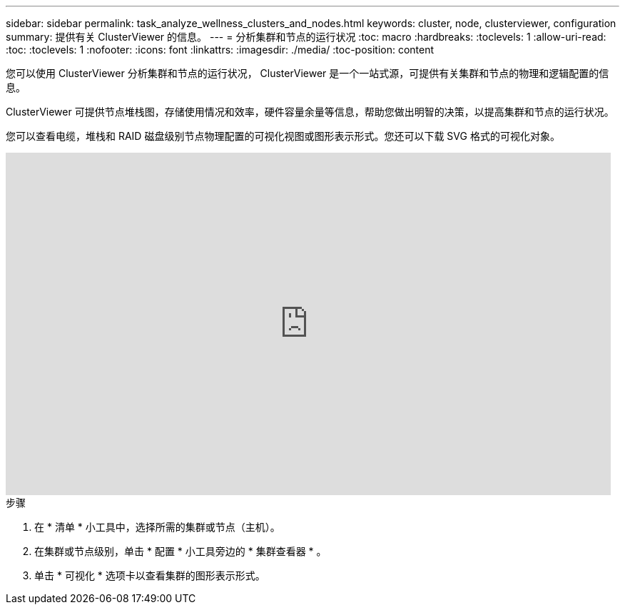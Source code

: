 ---
sidebar: sidebar 
permalink: task_analyze_wellness_clusters_and_nodes.html 
keywords: cluster, node, clusterviewer, configuration 
summary: 提供有关 ClusterViewer 的信息。 
---
= 分析集群和节点的运行状况
:toc: macro
:hardbreaks:
:toclevels: 1
:allow-uri-read: 
:toc: 
:toclevels: 1
:nofooter: 
:icons: font
:linkattrs: 
:imagesdir: ./media/
:toc-position: content


[role="lead"]
您可以使用 ClusterViewer 分析集群和节点的运行状况， ClusterViewer 是一个一站式源，可提供有关集群和节点的物理和逻辑配置的信息。

ClusterViewer 可提供节点堆栈图，存储使用情况和效率，硬件容量余量等信息，帮助您做出明智的决策，以提高集群和节点的运行状况。

您可以查看电缆，堆栈和 RAID 磁盘级别节点物理配置的可视化视图或图形表示形式。您还可以下载 SVG 格式的可视化对象。

video::FVbb2bbIY9E[youtube, width=848,height=480]
.步骤
. 在 * 清单 * 小工具中，选择所需的集群或节点（主机）。
. 在集群或节点级别，单击 * 配置 * 小工具旁边的 * 集群查看器 * 。
. 单击 * 可视化 * 选项卡以查看集群的图形表示形式。

